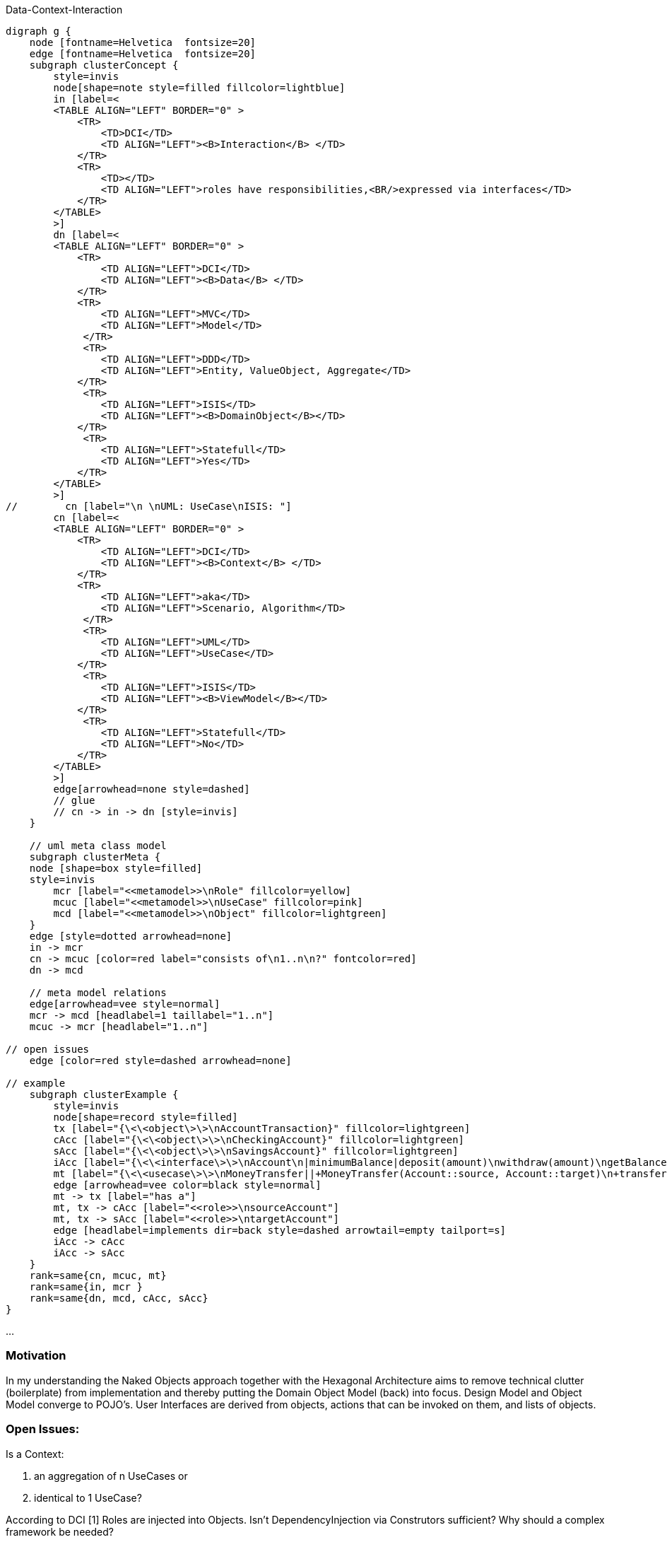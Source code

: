 .Data-Context-Interaction
[graphviz, dot-example, svg]
----
digraph g {
    node [fontname=Helvetica  fontsize=20] 
    edge [fontname=Helvetica  fontsize=20] 
    subgraph clusterConcept {
        style=invis
        node[shape=note style=filled fillcolor=lightblue]
        in [label=<
        <TABLE ALIGN="LEFT" BORDER="0" >
            <TR>
                <TD>DCI</TD>
                <TD ALIGN="LEFT"><B>Interaction</B> </TD>
            </TR>
            <TR>
                <TD></TD>
                <TD ALIGN="LEFT">roles have responsibilities,<BR/>expressed via interfaces</TD>
            </TR> 
        </TABLE> 
        >]
        dn [label=<
        <TABLE ALIGN="LEFT" BORDER="0" >
            <TR>
                <TD ALIGN="LEFT">DCI</TD>
                <TD ALIGN="LEFT"><B>Data</B> </TD>
            </TR>
            <TR>
                <TD ALIGN="LEFT">MVC</TD>
                <TD ALIGN="LEFT">Model</TD>
             </TR>
             <TR>
                <TD ALIGN="LEFT">DDD</TD>
                <TD ALIGN="LEFT">Entity, ValueObject, Aggregate</TD>
            </TR> 
             <TR>
                <TD ALIGN="LEFT">ISIS</TD>
                <TD ALIGN="LEFT"><B>DomainObject</B></TD>
            </TR> 
             <TR>
                <TD ALIGN="LEFT">Statefull</TD>
                <TD ALIGN="LEFT">Yes</TD>
            </TR> 
        </TABLE>
        >]
//        cn [label="\n \nUML: UseCase\nISIS: "]
        cn [label=<
        <TABLE ALIGN="LEFT" BORDER="0" >
            <TR>
                <TD ALIGN="LEFT">DCI</TD>
                <TD ALIGN="LEFT"><B>Context</B> </TD>
            </TR>
            <TR>
                <TD ALIGN="LEFT">aka</TD>
                <TD ALIGN="LEFT">Scenario, Algorithm</TD>
             </TR>
             <TR>
                <TD ALIGN="LEFT">UML</TD>
                <TD ALIGN="LEFT">UseCase</TD>
            </TR> 
             <TR>
                <TD ALIGN="LEFT">ISIS</TD>
                <TD ALIGN="LEFT"><B>ViewModel</B></TD>
            </TR> 
             <TR>
                <TD ALIGN="LEFT">Statefull</TD>
                <TD ALIGN="LEFT">No</TD>
            </TR> 
        </TABLE>
        >]
        edge[arrowhead=none style=dashed]
        // glue
        // cn -> in -> dn [style=invis]
    }
    
    // uml meta class model
    subgraph clusterMeta {
    node [shape=box style=filled] 
    style=invis
        mcr [label="<<metamodel>>\nRole" fillcolor=yellow]
        mcuc [label="<<metamodel>>\nUseCase" fillcolor=pink]
        mcd [label="<<metamodel>>\nObject" fillcolor=lightgreen]
    }
    edge [style=dotted arrowhead=none]
    in -> mcr 
    cn -> mcuc [color=red label="consists of\n1..n\n?" fontcolor=red]
    dn -> mcd

    // meta model relations 
    edge[arrowhead=vee style=normal]
    mcr -> mcd [headlabel=1 taillabel="1..n"]  
    mcuc -> mcr [headlabel="1..n"] 

// open issues 
    edge [color=red style=dashed arrowhead=none]
    
// example
    subgraph clusterExample {
        style=invis
        node[shape=record style=filled]
        tx [label="{\<\<object\>\>\nAccountTransaction}" fillcolor=lightgreen]
        cAcc [label="{\<\<object\>\>\nCheckingAccount}" fillcolor=lightgreen]
        sAcc [label="{\<\<object\>\>\nSavingsAccount}" fillcolor=lightgreen] 
        iAcc [label="{\<\<interface\>\>\nAccount\n|minimumBalance|deposit(amount)\nwithdraw(amount)\ngetBalance()}" fillcolor=yellow]
        mt [label="{\<\<usecase\>\>\nMoneyTransfer||+MoneyTransfer(Account::source, Account::target)\n+transfer(amount)}" fillcolor=pink ]
        edge [arrowhead=vee color=black style=normal]
        mt -> tx [label="has a"]
        mt, tx -> cAcc [label="<<role>>\nsourceAccount"]
        mt, tx -> sAcc [label="<<role>>\ntargetAccount"]
        edge [headlabel=implements dir=back style=dashed arrowtail=empty tailport=s]
        iAcc -> cAcc
        iAcc -> sAcc 
    }
    rank=same{cn, mcuc, mt}
    rank=same{in, mcr }
    rank=same{dn, mcd, cAcc, sAcc}
}
----
...

=== Motivation
In my understanding the Naked Objects approach together with the Hexagonal Architecture aims to remove technical clutter (boilerplate) from implementation and thereby putting the Domain Object Model (back) into focus. Design Model and Object Model converge to POJO's.
User Interfaces are derived from objects, actions that can be invoked on them, and lists of objects. 

=== Open Issues:

.Is a Context: 
. an aggregation of n UseCases or 
. identical to 1 UseCase? 

According to DCI [1] Roles are injected into Objects.
Isn't DependencyInjection via Construtors sufficient?
Why should a complex framework be needed?

=== References
[1] Reenskaug & Coplien: Data, Context, and Interaction
[2] Martin Fowler: The Anemic Domain Model